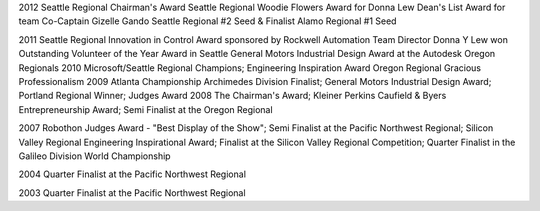 .. title: Awards
.. slug: awards
.. date: 2015-11-14 14:45:53 UTC-08:00

2012
Seattle Regional Chairman's Award
Seattle Regional Woodie Flowers Award for Donna Lew
Dean's List Award for team Co-Captain Gizelle Gando
Seattle Regional #2 Seed & Finalist
Alamo Regional #1 Seed
 
2011
Seattle Regional Innovation in Control Award sponsored by Rockwell Automation
Team Director Donna Y Lew won Outstanding Volunteer of the Year Award in Seattle
General Motors Industrial Design Award at the Autodesk Oregon Regionals
2010
Microsoft/Seattle Regional Champions; Engineering Inspiration Award
Oregon Regional Gracious Professionalism
2009
Atlanta Championship Archimedes Division Finalist; General Motors Industrial Design Award; Portland Regional Winner; Judges Award
2008
The Chairman's Award; Kleiner Perkins Caufield & Byers Entrepreneurship Award; Semi Finalist at the Oregon Regional

2007
Robothon Judges Award - "Best Display of the Show"; Semi Finalist at the Pacific Northwest Regional; Silicon Valley Regional Engineering Inspirational Award; Finalist at the Silicon Valley Regional Competition; Quarter Finalist in the Galileo Division World Championship 

2004
Quarter Finalist at the Pacific Northwest Regional

2003
Quarter Finalist at the Pacific Northwest Regional
